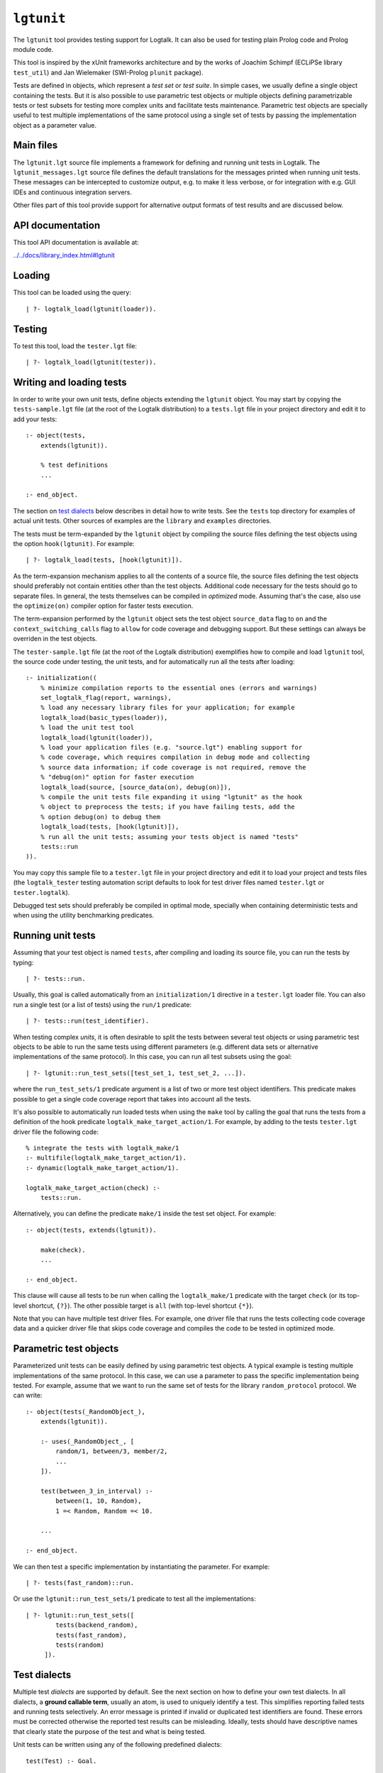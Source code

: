 .. _library_lgtunit:

``lgtunit``
===========

The ``lgtunit`` tool provides testing support for Logtalk. It can also
be used for testing plain Prolog code and Prolog module code.

This tool is inspired by the xUnit frameworks architecture and by the
works of Joachim Schimpf (ECLiPSe library ``test_util``) and Jan
Wielemaker (SWI-Prolog ``plunit`` package).

Tests are defined in objects, which represent a *test set* or *test
suite*. In simple cases, we usually define a single object containing
the tests. But it is also possible to use parametric test objects or
multiple objects defining parametrizable tests or test subsets for
testing more complex units and facilitate tests maintenance. Parametric
test objects are specially useful to test multiple implementations of
the same protocol using a single set of tests by passing the
implementation object as a parameter value.

Main files
----------

The ``lgtunit.lgt`` source file implements a framework for defining and
running unit tests in Logtalk. The ``lgtunit_messages.lgt`` source file
defines the default translations for the messages printed when running
unit tests. These messages can be intercepted to customize output, e.g.
to make it less verbose, or for integration with e.g. GUI IDEs and
continuous integration servers.

Other files part of this tool provide support for alternative output
formats of test results and are discussed below.

API documentation
-----------------

This tool API documentation is available at:

`../../docs/library_index.html#lgtunit <../../docs/library_index.html#lgtunit>`__

Loading
-------

This tool can be loaded using the query:

::

   | ?- logtalk_load(lgtunit(loader)).

Testing
-------

To test this tool, load the ``tester.lgt`` file:

::

   | ?- logtalk_load(lgtunit(tester)).

Writing and loading tests
-------------------------

In order to write your own unit tests, define objects extending the
``lgtunit`` object. You may start by copying the ``tests-sample.lgt``
file (at the root of the Logtalk distribution) to a ``tests.lgt`` file
in your project directory and edit it to add your tests:

::

   :- object(tests,
       extends(lgtunit)).

       % test definitions
       ...

   :- end_object.

The section on `test dialects <#test-dialects>`__ below describes in
detail how to write tests. See the ``tests`` top directory for examples
of actual unit tests. Other sources of examples are the ``library`` and
``examples`` directories.

The tests must be term-expanded by the ``lgtunit`` object by compiling
the source files defining the test objects using the option
``hook(lgtunit)``. For example:

::

   | ?- logtalk_load(tests, [hook(lgtunit)]).

As the term-expansion mechanism applies to all the contents of a source
file, the source files defining the test objects should preferably not
contain entities other than the test objects. Additional code necessary
for the tests should go to separate files. In general, the tests
themselves can be compiled in *optimized* mode. Assuming that's the
case, also use the ``optimize(on)`` compiler option for faster tests
execution.

The term-expansion performed by the ``lgtunit`` object sets the test
object ``source_data`` flag to ``on`` and the
``context_switching_calls`` flag to ``allow`` for code coverage and
debugging support. But these settings can always be overriden in the
test objects.

The ``tester-sample.lgt`` file (at the root of the Logtalk distribution)
exemplifies how to compile and load ``lgtunit`` tool, the source code
under testing, the unit tests, and for automatically run all the tests
after loading:

::

   :- initialization((
       % minimize compilation reports to the essential ones (errors and warnings)
       set_logtalk_flag(report, warnings),
       % load any necessary library files for your application; for example
       logtalk_load(basic_types(loader)),
       % load the unit test tool
       logtalk_load(lgtunit(loader)),
       % load your application files (e.g. "source.lgt") enabling support for
       % code coverage, which requires compilation in debug mode and collecting
       % source data information; if code coverage is not required, remove the
       % "debug(on)" option for faster execution
       logtalk_load(source, [source_data(on), debug(on)]),
       % compile the unit tests file expanding it using "lgtunit" as the hook
       % object to preprocess the tests; if you have failing tests, add the
       % option debug(on) to debug them
       logtalk_load(tests, [hook(lgtunit)]),
       % run all the unit tests; assuming your tests object is named "tests"
       tests::run
   )).

You may copy this sample file to a ``tester.lgt`` file in your project
directory and edit it to load your project and tests files (the
``logtalk_tester`` testing automation script defaults to look for test
driver files named ``tester.lgt`` or ``tester.logtalk``).

Debugged test sets should preferably be compiled in optimal mode,
specially when containing deterministic tests and when using the utility
benchmarking predicates.

Running unit tests
------------------

Assuming that your test object is named ``tests``, after compiling and
loading its source file, you can run the tests by typing:

::

   | ?- tests::run.

Usually, this goal is called automatically from an ``initialization/1``
directive in a ``tester.lgt`` loader file. You can also run a single
test (or a list of tests) using the ``run/1`` predicate:

::

   | ?- tests::run(test_identifier).

When testing complex *units*, it is often desirable to split the tests
between several test objects or using parametric test objects to be able
to run the same tests using different parameters (e.g. different data
sets or alternative implementations of the same protocol). In this case,
you can run all test subsets using the goal:

::

   | ?- lgtunit::run_test_sets([test_set_1, test_set_2, ...]).

where the ``run_test_sets/1`` predicate argument is a list of two or
more test object identifiers. This predicate makes possible to get a
single code coverage report that takes into account all the tests.

It's also possible to automatically run loaded tests when using the
``make`` tool by calling the goal that runs the tests from a definition
of the hook predicate ``logtalk_make_target_action/1``. For example, by
adding to the tests ``tester.lgt`` driver file the following code:

::

   % integrate the tests with logtalk_make/1
   :- multifile(logtalk_make_target_action/1).
   :- dynamic(logtalk_make_target_action/1).

   logtalk_make_target_action(check) :-
       tests::run.

Alternatively, you can define the predicate ``make/1`` inside the test
set object. For example:

::

   :- object(tests, extends(lgtunit)).

       make(check).
       ...

   :- end_object.

This clause will cause all tests to be run when calling the
``logtalk_make/1`` predicate with the target ``check`` (or its top-level
shortcut, ``{?}``). The other possible target is ``all`` (with top-level
shortcut ``{*}``).

Note that you can have multiple test driver files. For example, one
driver file that runs the tests collecting code coverage data and a
quicker driver file that skips code coverage and compiles the code to be
tested in optimized mode.

Parametric test objects
-----------------------

Parameterized unit tests can be easily defined by using parametric test
objects. A typical example is testing multiple implementations of the
same protocol. In this case, we can use a parameter to pass the specific
implementation being tested. For example, assume that we want to run the
same set of tests for the library ``random_protocol`` protocol. We can
write:

::

   :- object(tests(_RandomObject_),
       extends(lgtunit)).

       :- uses(_RandomObject_, [
           random/1, between/3, member/2,
           ...
       ]).

       test(between_3_in_interval) :-
           between(1, 10, Random),
           1 =< Random, Random =< 10.

       ...

   :- end_object.

We can then test a specific implementation by instantiating the
parameter. For example:

::

   | ?- tests(fast_random)::run.

Or use the ``lgtunit::run_test_sets/1`` predicate to test all the
implementations:

::

   | ?- lgtunit::run_test_sets([
           tests(backend_random),
           tests(fast_random),
           tests(random)
        ]).

Test dialects
-------------

Multiple test *dialects* are supported by default. See the next section
on how to define your own test dialects. In all dialects, a **ground
callable term**, usually an atom, is used to uniquely identify a test.
This simplifies reporting failed tests and running tests selectively. An
error message is printed if invalid or duplicated test identifiers are
found. These errors must be corrected otherwise the reported test
results can be misleading. Ideally, tests should have descriptive names
that clearly state the purpose of the test and what is being tested.

Unit tests can be written using any of the following predefined
dialects:

::

   test(Test) :- Goal.

This is the most simple dialect, allowing the specification of tests
that are expected to succeed. The argument of the ``test/1`` predicate
is the test identifier, which must be unique. A more versatile dialect
is:

::

   succeeds(Test) :- Goal.
   deterministic(Test) :- Goal.
   fails(Test) :- Goal.
   throws(Test, Ball) :- Goal.
   throws(Test, Balls) :- Goal.

This is a straightforward dialect. For ``succeeds/1`` tests, ``Goal`` is
expected to succeed. For ``deterministic/1`` tests, ``Goal`` is expected
to succeed once without leaving a choice-point. For ``fails/1`` tests,
``Goal`` is expected to fail. For ``throws/2`` tests, ``Goal`` is
expected to throw the exception term ``Ball`` or one of the exception
terms in the list ``Balls``. The specified exception must subsume the
actual exception for the test to succeed.

An alternative test dialect that can be used with more expressive power
is:

::

   test(Test, Outcome) :- Goal.

The possible values of the outcome argument are:

-  | ``true``
   | The test is expected to succeed.

-  | ``true(Assertion)``
   | The test is expected to succeed and satisfy the ``Assertion`` goal.

-  | ``deterministic``
   | The test is expected to succeed once without leaving a
     choice-point.

-  | ``deterministic(Assertion)``
   | The test is expected to succeed once without leaving a choice-point
     and satisfy the ``Assertion`` goal.

-  | ``subsumes(Expected, Result)``
   | The test is expected to succeed binding ``Result`` to a term that
     is subsumed by the ``Expected`` term.

-  | ``variant(Term1, Term2)``
   | The test is expected to succeed binding ``Term1`` to a term that is
     a variant of the ``Term2`` term.

-  | ``exists(Assertion)``
   | A solution exists for the test goal that satisfies the
     ``Assertion`` goal.

-  | ``all(Assertion)``
   | All test goal solutions satisfy the ``Assertion`` goal.

-  | ``fail``
   | The test is expected to fail.

-  | ``false``
   | The test is expected to fail.

-  | ``error(Error)``
   | The test is expected to throw the exception term
     ``error(ActualError, _)`` where ``ActualError`` is subsumed
     ``Error``.

-  | ``errors(Errors)``
   | The test is expected to throw an exception term
     ``error(ActualError, _)`` where ``ActualError`` is subsumed by an
     element of the list ``Errors``.

-  | ``ball(Ball)``
   | The test is expected to throw the exception term ``ActualBall``
     where ``ActualBall`` is subsumed ``Ball``.

-  | ``balls(Balls)``
   | The test is expected to throw an exception term ``ActualBall``
     where ``ActualBall`` is subsumed by an element of the list
     ``Balls``.

In the case of the ``true(Assertion)``, ``deterministic(Assertion)``,
and ``all(Assertion)`` outcomes, a message that includes the assertion
goal is printed for assertion failures and errors to help to debug
failed unit tests. Same for the ``subsumes(Expected, Result)`` and
``variant(Term1, Term2)`` assertions. Note that this message is only
printed when the test goal succeeds as its failure will prevent the
assertion goal from being called. This allows distinguishing between
test goal failure and assertion failure.

Note that the ``all(Assertion)`` outcome simplifies pinpointing which
test goal solution failed the assertion. See also the section below on
testing non-deterministic predicates.

The ``fail`` and ``false`` outcomes are better reserved to cases where
there is a single test goal. With multiple test goals, the test will
succeed when *any* of those goals fail.

Some tests may require individual condition, setup, or cleanup goals. In
this case, the following alternative test dialect can be used:

::

   test(Test, Outcome, Options) :- Goal.

The currently supported options are (non-recognized options are
ignored):

-  | ``condition(Goal)``
   | Condition for deciding if the test should be run or skipped
     (default goal is ``true``).

-  | ``setup(Goal)``
   | Setup goal for the test (default goal is ``true``).

-  | ``cleanup(Goal)``
   | Cleanup goal for the test (default goal is ``true``).

-  | ``note(Term)``
   | Annotation to print (between parenthesis by default) after the test
     result (default is ``''``); the annotation term can share variables
     with the test goal, which can be used to pass additional
     information about the test result.

Also supported is QuickCheck testing where random tests are
automatically generated and run given a predicate mode template with
type information for each argument (see the section below for more
details):

::

   quick_check(Test, Template, Options).
   quick_check(Test, Template).

The valid options are the same as for the ``test/3`` dialect plus all
the supported QuickCheck specific options (see the QuickCheck section
below for details).

For examples of how to write unit tests, check the ``tests`` folder or
the ``testing`` example in the ``examples`` folder in the Logtalk
distribution. Most of the provided examples also include unit tests,
some of them with code coverage.

User-defined test dialects
--------------------------

Additional test dialects can be easily defined by extending the
``lgtunit`` object and by term-expanding the new dialect into one of the
default dialects. As an example, suppose that you want a dialect where
you can simply write a file with tests defined by clauses using the
format:

::

   test_identifier :-
       test_goal.

First, we define an expansion for this file into a test object:

::

   :- object(simple_dialect,
       implements(expanding)).

       term_expansion(begin_of_file, [(:- object(tests,extends(lgtunit)))]).
       term_expansion((Head :- Body), [test(Head) :- Body]).
       term_expansion(end_of_file, [(:- end_object)]).

   :- end_object.

Then we can use this hook object to expand and run tests written in this
dialect by using a ``tester.lgt`` driver file with contents such as:

::

   :- initialization((
       set_logtalk_flag(report, warnings),
       logtalk_load(lgtunit(loader)),
       logtalk_load(library(hook_flows_loader)),
       logtalk_load(simple_dialect),
       logtalk_load(tests, [hook(hook_pipeline([simple_dialect,lgtunit]))]),
       tests::run
   )).

The hook pipeline first applies our ``simple_dialect`` expansion
followed by the default ``lgtunit`` expansion. This solution allows
other hook objects (e.g. required by the code being tested) to also be
used by updating the pipeline.

QuickCheck
----------

QuickCheck was originally developed for Haskell. Implementations for
several other programming languages soon followed. QuickCheck provides
support for *property-based testing*. The idea is to express properties
that predicates must comply with and automatically generate tests for
those properties. The ``lgtunit`` tool supports both ``quick_check/2-3``
test dialects, as described above, and ``quick_check/1-3`` public
predicates for interactive use:

::

   quick_check(Template, Result, Options).
   quick_check(Template, Options).
   quick_check(Template).

The following options are supported:

-  ``n/1``: number of random tests that will be generated and run
   (default is 100).
-  ``s/1``: maximum number of shrink operations when a counter-example
   is found (default is 64).
-  ``ec/1``: boolean option deciding if type edge cases are tested
   before generating random tests (default is ``true``).
-  ``rs/1``: starting seed to be used when generating the random tests
   (no default).
-  ``pc/1``: pre-condition closure for generated tests (extended with
   the test arguments; no default).
-  ``l/1``: label closure for classifying the generated tests (extended
   with the test arguments plus the label argument; no default).
-  ``v/1``: boolean option for verbose reporting of generated random
   tests (default is ``false``).
-  ``pb/2``: progress bar option for executed random tests when the
   verbose option is false (first argument is a boolean, default is
   ``false``; second argument is the tick number, a positive integer).

The ``quick_check/1`` predicate uses the default option values. The
``quick_check/1-2`` predicates print the test results and are thus
better reserved for testing at the top-level interpreter. The
``quick_check/3`` predicate returns results in reified form:

-  ``passed(SequenceSeed, Discarded, Labels)``
-  ``failed(Goal, SequenceSeed, TestSeed)``
-  ``error(Error, Goal, SequenceSeed, TestSeed)``
-  ``broken(Why, Culprit)``

The ``broken(Why, Culprit)`` result only occurs when the user-defined
testing setup is broken. For example, a non-callable template (e.g. a
non-existing predicate), an invalid option, a problem with the
pre-condition closure or with the label closure (e.g. a pre-condition
that always fails or a label that fails to classify a generated test),
or errors/failures when generating tests (e.g. due to an unknown type
being used in the template or a broken custom type arbitrary value
generator).

The ``Goal`` argument is the random test that failed.

The ``SequenceSeed`` argument is the starting seed used to generate the
sequence of random tests. The ``TestSeed`` is the seed used to generate
the test that failed. Both seems should be regarded as opaque terms.
When the test seed equal to the sequence seed, this means means that the
failure or error occurred while using only type edge cases. See below
how to use the seeds when testing bug fixes.

The ``Discarded`` argument returns the number of generated tests that
were discarded for failing to comply a pre-condition specified using the
``pc/1`` option. This option is specially useful when constraining or
enforcing a relation between the generated arguments and is often used
as an alternative to define a custom type. For example, if we define the
following predicate:

::

   condition(I) :-
       between(0, 127, I).

we can then use it to filter the generated tests:

::

   | ?- lgtunit::quick_check(integer(+byte), [pc(condition)]).
   % 100 random tests passed, 94 discarded
   % starting seed: seed(416,18610,17023)
   yes

The ``Labels`` argument returns a list of pairs ``Label-N`` where ``N``
is the number of generated tests that are classified as ``Label`` by a
closure specified using the ``l/1`` option. For example, assuming the
following predicate definition:

::

   label(I, Label) :-
       (   I mod 2 =:= 0 ->
           Label = even
       ;   Label = odd
       ).

we can try:

::

   | ?- lgtunit::quick_check(integer(+byte), [l(label), n(10000)]).
   % 10000 random tests passed, 0 discarded
   % starting seed: seed(25513,20881,16407)
   % even: 5037/10000 (50.370000%)
   % odd: 4963/10000 (49.630000%)
   yes

The label statistics are key to verify that the generated tests provide
the necessary coverage. The labelling predicates can return a single
test label or a list of test labels. Labels should be ground and are
typically atoms. To examine the generated tests themselves, you can use
the verbose option, ``v/1``. For example:

::

   | ?- lgtunit::quick_check(integer(+integer), [v(true), n(7), pc([I]>>(I>5))]).
   % Discarded: integer(0)
   % Passed:    integer(786)
   % Passed:    integer(590)
   % Passed:    integer(165)
   % Discarded: integer(-412)
   % Passed:    integer(440)
   % Discarded: integer(-199)
   % Passed:    integer(588)
   % Discarded: integer(-852)
   % Discarded: integer(-214)
   % Passed:    integer(196)
   % Passed:    integer(353)
   % 7 random tests passed, 5 discarded
   % starting seed: seed(23671,3853,29824)
   yes

When a counter-example is found, the verbose option also prints the
shrink steps. For example:

::

   | ?- lgtunit::quick_check(atom(+atomic), [v(true), ec(false)]).
   % Passed:    atom('dyO=Xv_MX-3b/U4KH U')
   *     Failure:   atom(-198)
   *     Shrinked:  atom(-99)
   *     Shrinked:  atom(-49)
   *     Shrinked:  atom(-24)
   *     Shrinked:  atom(-12)
   *     Shrinked:  atom(-6)
   *     Shrinked:  atom(-3)
   *     Shrinked:  atom(-1)
   *     Shrinked:  atom(0)
   *     quick check test failure (at test 2 after 8 shrinks):
   *       atom(0)
   *     starting seed: seed(3172,9814,20125)
   *     test seed:     seed(7035,19506,18186)
   no

The template can be a ``(::)/2``, ``(<<)/2``, or ``(:)/2`` qualified
callable term. When the template is an unqualified callable term, it
will be used to construct a goal to be called in the context of the
*sender* using the ``(<<)/2`` debugging control construct. Another
simple example by passing a template that will trigger a failed test (as
the ``random::random/1`` predicate always returns non-negative floats):

::

   | ?- lgtunit::quick_check(random::random(-negative_float)).
   *     quick check test failure (at test 1 after 0 shrinks):
   *       random::random(0.09230089279334841)
   *     starting seed: seed(3172,9814,20125)
   *     test seed:     seed(3172,9814,20125)
   no

When QuickCheck exposes a bug in the tested code, we can use the
reported counter-example to help diagnose it and fix it. As tests are
randomly generated, we can use the starting seed reported with the
counter-example to confirm the bug fix by calling the
``quick_check/2-3`` predicates with the ``rs(Seed)`` option. For
example, assume the following broken predicate definition:

::

   every_other([], []). 
   every_other([_, X| L], [X | R]) :- 
       every_other(L, R). 

The predicate is supposed to construct a list by taking every other
element of an input list. Cursory testing may fail to notice the bug:

::

   | ?- every_other([1,2,3,4,5,6], List). 
   List = [2, 4, 6]
   yes

But QuickCheck will report a bug with lists with an odd number of
elements with a simple property that verifies that the predicate always
succeed and returns a list of integers:

::

   | ?- lgtunit::quick_check(every_other(+list(integer), -list(integer))).
   *     quick check test failure (at test 2 after 0 shrinks):
   *       every_other([0],A)
   *     starting seed: seed(3172,9814,20125)
   *     test seed:     seed(3172,9814,20125)
   no

We could fix this particular bug by rewriting the predicate:

::

   every_other([], []).
   every_other([H| T], L) :-
       every_other(T, H, L).

   every_other([], X, [X]).
   every_other([_| T], X, [X| L]) :-
       every_other(T, L).

By retesting with the same test seed that uncovered the bug, the same
random test that found the bug will be generated and run again:

::

   | ?- lgtunit::quick_check(
           every_other(+list(integer), -list(integer)),
           [rs(seed(3172,9814,20125))]
        ).
   % 100 random tests passed, 0 discarded
   % starting seed: seed(3172,9814,20125)
   yes

Still, after verifying the bug fix, is also a good idea to re-run the
tests using the sequence seed instead as bug fixes sometimes cause
regressions elsewhere.

When retesting using the ``logtalk_tester`` automation script, the
starting seed can be set using the ``-r`` option. For example:

::

   $ logtalk_tester -r "seed(3172,9814,20125)"

We could now move to other properties that the predicate should comply
(e.g. all elements in the output list being present in the input list).
Often, both traditional unit tests and QuickCheck tests are used,
complementing each other to ensure the required code coverage.

Another example using a Prolog module predicate:

::

   | ?- lgtunit::quick_check(
           pairs:pairs_keys_values(
               +list(pair(atom,integer)),
               -list(atom),
               -list(integer)
           )
        ).
   % 100 random tests passed, 0 discarded
   % starting seed: seed(3172,9814,20125)
   yes

As illustrated by the examples above, properties are expressed using
predicates. In the most simple cases, that can be the predicate that we
are testing itself. But, in general, it will be an auxiliary predicate
calling the predicate or predicates being tested and checking properties
that the results must comply with.

The QuickCheck test dialects and predicates take as argument the mode
template for a property, generate random values for each input argument
based on the type information, and check each output argument. For
common types, the implementation tries first (by default) common edge
cases (e.g. empty atom, empty list, or zero) before generating arbitrary
values. When the output arguments check fails, the QuickCheck
implementation tries (by default) up to 64 shrink operations of the
counter-example to report a simpler case to help debugging the failed
test. Edge cases, generating of arbitrary terms, and shrinking terms
make use of the library ``arbitrary`` category via the ``type`` object
(both entities can be extended by the user by defining clauses for
multifile predicates).

The mode template syntax is the same used in the ``info/2`` predicate
directives with an additional notation, ``{}/1``, for passing argument
values as-is instead of generating random values for these arguments.
For example, assume that we want to verify the ``type::valid/2``
predicate, which takes as first argument a type. Randomly generating
random types would be cumbersome at best but the main problem is that we
need to generate random values for the second argument according to the
first argument. Using the ``{}/1`` notation we can solve this problem
for any specific type, e.g. integer, by writing:

::

   | ?- lgtunit::quick_check(type::valid({integer}, +integer)).

We can also test all (ground, i.e. non-parametric) types with arbitrary
value generators by writing:

::

   | ?- forall(
           (type::type(Type), ground(Type), type::arbitrary(Type)),
           lgtunit::quick_check(type::valid({Type}, +Type))
        ).

You can find the list of the basic supported types for using in the
template in the API documentation for the library entities ``type`` and
``arbitrary``. Note that other library entities, including third-party
or your own, can contribute with additional type definitions as both
``type`` and ``arbitrary`` entities are user extensible by defining
clauses for their multifile predicates.

The user can define new types to use in the property mode templates to
use with its QuickCheck tests by defining clauses for the ``type``
library object and the ``arbitrary`` library category multifile
predicates. QuickCheck will use the later to generate arbitrary input
arguments and the former to verify output arguments. As a toy example,
assume that the property mode template have an argument of type ``bit``
with possible values ``0`` and ``1``. We would then need to define:

::

   :- multifile(type::type/1).
   type::type(bit).

   :- multifile(type::check/2).
   type::check(bit, Term) :-
       once((Term == 0; Term == 1)).

   :- multifile(arbitrary::arbitrary/1).
   arbitrary::arbitrary(bit).

   :- multifile(arbitrary::arbitrary/2).
   arbitrary::arbitrary(bit, Arbitrary) :- 
       random::member(Arbitrary, [0, 1]).

Skipping tests
--------------

A test object can define the ``condition/0`` predicate (which defaults
to ``true``) to test if some necessary condition for running the tests
holds. The tests are skipped if the call to this predicate fails or
generates an error.

Individual tests that for some reason should be unconditionally skipped
can have the test clause head prefixed with the ``(-)/1`` operator. For
example:

::

   - test(not_yet_ready) :-
       ...

In this case, it's a good idea to use the ``test/3`` dialect with a
``note/1`` option that briefly explains why the test is being skipped.
For example:

::

   - test(xyz_reset, true, ['Feature xyz reset not yet implemented']) :-
       ...

The number of skipped tests is reported together with the numbers of
passed and failed tests. To skip a test depending on some condition, use
the ``test/3`` dialect and the ``condition/1`` option. For example:

::

   test(test_id, true, [condition(current_prolog_flag(bounded,true))) :-
       ...

The conditional compilation directives can also be used in alternative
but note that in this case there will be no report on the number of
skipped tests.

Checking test goal results
--------------------------

Checking test goal results can be performed using the ``test/2-3``
supported outcomes such as ``true(Assertion)`` and
``deterministic(Assertion)``. For example:

::

   test(compare_3_order_less, deterministic(Order == (<))) :-
       compare(Order, 1, 2).

For the other test dialects, checking test goal results can be performed
by calling the ``assertion/1-2`` utility predicates or by writing the
checking goals directly in the test body. For example:

::

   test(compare_3_order_less) :-
       compare(Order, 1, 2),
       ^^assertion(Order == (<)).

or:

::

   succeeds(compare_3_order_less) :-
       compare(Order, 1, 2),
       Order == (<).

Using assertions is, however, preferable to directly check test results
in the test body as it facilitates debugging by printing the unexpected
results when the assertions fail.

The ``assertion/1-2`` utility predicates are also useful for the
``test/2-3`` dialects when we want to check multiple assertions in the
same test. For example:

::

   test(dictionary_clone_4_01, true) :-
       as_dictionary([], Dictionary),
       clone(Dictionary, DictionaryPairs, Clone, ClonePairs),
       empty(Clone),
       ^^assertion(original_pairs, DictionaryPairs == []),
       ^^assertion(clone_pairs, ClonePairs == []).

Ground results can be compared using the standard ``==/2`` term equality
built-in predicate. Non-ground results can be compared using the
``variant/2`` predicate provided by ``lgtunit``. The standard
``subsumes_term/2`` built-in predicate can be used when testing a
compound term structure while abstracting some of its arguments.
Floating-point numbers can be compared using the ``=~=/2``,
``approximately_equal/3``, ``essentially_equal/3``, and
``tolerance_equal/4`` predicates provided by ``lgtunit``. Using the
``=/2`` term unification built-in predicate is almost always an error as
it would mask test goals failing to bind output arguments. The
``lgtunit`` tool implements a linter check for the use of unification
goals in test outcome assertions. In the rare cases that a unification
goal is intended, wrapping the ``(=)/2`` goal using the ``{}/1`` control
construct avoids the linter warning.

Testing local predicates
------------------------

The ``(<<)/2`` debugging control construct can be used to access and
test object local predicates (i.e. predicates without a scope
directive). In this case, make sure that the ``context_switching_calls``
compiler flag is set to ``allow`` for those objects. This is seldom
required, however, as local predicates are usually auxiliary predicates
called by public predicates and thus tested when testing those public
predicates. The code coverage support can pinpoint any local predicate
clause that is not being exercised by the tests.

Testing non-deterministic predicates
------------------------------------

For testing non-deterministic predicates (with a finite and manageable
number of solutions), you can wrap the test goal using the standard
``findall/3`` predicate to collect all solutions and check against the
list of expected solutions. When the expected solutions are a set, use
in alternative the standard ``setof/3`` predicate.

If you want to check that all solutions of a non-deterministic predicate
satisfy an assertion, use the ``test/2`` or ``test/3`` test dialect with
the ``all(Assertion)`` outcome. For example:

::

   test(atom_list, all(atom(Item))) :-
       member(Item, [a, b, c]).

See also the next section on testing *generators*.

If you want to check that a solution exists for a non-deterministic
predicate that satisfies an assertion, use the ``test/2`` or ``test/3``
test dialect with the ``exists(Assertion)`` outcome. For example:

::

   test(at_least_one_atom, exists(atom(Item))) :-
       member(Item, [1, foo(2), 3.14, abc, 42]).

Testing generators
------------------

To test all solutions of a predicate that acts as a *generator*, we can
use either the ``all/1`` outcome or the ``forall/2`` predicate as the
test goal with the ``assertion/2`` predicate called to report details on
any solution that fails the test. For example:

::

   test(test_solution_generator, all(test(X,Y,Z))) :-
       generator(X, Y, Z).

or:

::

   :- uses(lgtunit, [assertion/2]).
   ...

   test(test_solution_generator_2) :-
       forall(
           generator(X, Y, Z),
           assertion(generator(X), test(X,Y,Z))
       ).

While using the ``all/1`` outcome results in a more compact test
definition, using the ``forall/2`` predicate allows customizing the
assertion description. In the example above, we use the ``generator(X)``
description instead of the ``test(X,Y,Z)`` description implicit when we
use the ``all/1`` outcome.

Testing input/output predicates
-------------------------------

Extensive support for testing input/output predicates is provided, based
on similar support found on the Prolog conformance testing framework
written by Péter Szabó and Péter Szeredi.

Two sets of predicates are provided, one for testing text input/output
and one for testing binary input/output. In both cases, temporary files
(possibly referenced by a user-defined alias) are used. The predicates
allow setting, checking, and cleaning text/binary input/output.

As an example of testing an input predicate, consider the standard
``get_char/1`` predicate. This predicate reads a single character (atom)
from the current input stream. Some test for basic functionality could
be:

::

   test(get_char_1_01, true(Char == 'q')) :-
       ^^set_text_input('qwerty'),
       get_char(Char).

   test(get_char_1_02, true(Assertion)) :-
       ^^set_text_input('qwerty'),
       get_char(_Char),
       ^^text_input_assertion('werty', Assertion).

As you can see in the above example, the testing pattern consist on
setting the input for the predicate being tested, calling it, and then
checking the results. It is also possible to work with streams other
than the current input/output streams by using the ``lgtunit`` predicate
variants that take a stream as argument. For example, when testing the
standard ``get_char/2`` predicate, we could write:

::

   test(get_char_2_01, true(Char == 'q')) :-
       ^^set_text_input(my_alias, 'qwerty'),
       get_char(my_alias, Char).

   test(get_char_2_02, true(Assertion)) :-
       ^^set_text_input(my_alias, 'qwerty'),
       get_char(my_alias, _Char),
       ^^text_input_assertion(my_alias, 'werty', Assertion).

Testing output predicates follows the same pattern by using instead the
``set_text_output/1-2`` and ``text_output_assertion/2-3`` predicates.
For testing binary input/output predicates, equivalent testing
predicates are provided. There is also a small set of helper predicates
for dealing with stream handles and stream positions. For testing with
files instead of streams, testing predicates are provided that allow
creating text and binary files with given contents and check text and
binary files for expected contents.

For more practical examples, check the included tests for Prolog
conformance of standard input/output predicates.

Suppressing tested predicates output
------------------------------------

Sometimes predicates being tested output text or binary data that at
best clutters testing logs and at worse can interfere with parsing of
test logs. If that output itself is not under testing, you can suppress
it by using the goals ``^^suppress_text_output`` or
``^^suppress_binary_output`` at the beginning of the tests. For example:

::

   test(proxies_04, true(Color == yellow)) :-
       ^^suppress_text_output,
       {circle('#2', Color)}::print.

Output of expected warnings can be suppressed by turning off the
corresponding linter flags. In this case, it is advisable to restrict
the scope of the flag value changes as much as possible.

Output of expected compiler errors can be suppressed by defining
suitable clauses for the ``logtalk::message_hook/4`` hook predicate. For
example:

::

   :- multifile(logtalk::message_hook/4).
   :- dynamic(logtalk::message_hook/4).

   % ignore expected domain error
   logtalk::message_hook(compiler_error(_,_,error(domain_error(foo,bar),_)), error, core, _).

In this case, it is advisable to restrict the scope of the clauses as
much as possible to exact exception terms. For the exact message terms,
see the ``core_messages`` category source file. Defining this hook
predicate can also be used to suppress all messages from a given
component. For example:

::

   :- multifile(logtalk::message_hook/4).
   :- dynamic(logtalk::message_hook/4).

   logtalk::message_hook(_Message, _Kind, code_metrics, _Tokens).

Tests with timeout limits
-------------------------

There's no portable way to call a goal with a timeout limit. However,
some backend Prolog compilers provide this functionality:

-  B-Prolog: ``time_out/3`` predicate
-  ECLiPSe: ``timeout/3`` and ``timeout/7`` library predicates
-  LVM: ``call_with_timeout/2-3`` library predicates
-  SICStus Prolog: ``time_out/3`` library predicate
-  SWI-Prolog: ``call_with_time_limit/2`` library predicate
-  Trealla Prolog: ``call_with_time_limit/2`` and ``time_out/3`` library
   predicates
-  XSB: ``timed_call/2`` built-in predicate
-  YAP: ``time_out/3`` library predicate

Logtalk provides a ``timeout`` portability library implementing a simple
abstraction for those backend Prolog compilers.

The ``logtalk_tester`` automation script accepts a timeout option that
can be used to set a limit per test set.

Setup and cleanup goals
-----------------------

A test object can define ``setup/0`` and ``cleanup/0`` goals. The
``setup/0`` predicate is called, when defined, before running the object
unit tests. The ``cleanup/0`` predicate is called, when defined, after
running all the object unit tests. The tests are skipped when the setup
goal fails or throws an error. For example:

::

   cleanup :-
       this(This),
       object_property(This, file(_,Directory)),
       atom_concat(Directory, serialized_objects, File),
       catch(ignore(os::delete_file(File)), _, true).

Per test setup and cleanup goals can be defined using the ``test/3``
dialect and the ``setup/1`` and ``cleanup/1`` options. The test is
skipped when the setup goal fails or throws an error. Note that a broken
test cleanup goal doesn't affect the test but may adversely affect any
following tests. Variables in the setup and cleanup goals are shared
with the test body.

Test annotations
----------------

It's possible to define per unit and per test annotations to be printed
after the test results or when tests are skipped. This is particularly
useful when some units or some unit tests may be run while still being
developed. Annotations can be used to pass additional information to a
user reviewing test results. By intercepting the unit test framework
message printing calls (using the ``message_hook/4`` hook predicate),
test automation scripts and integrating tools can also access these
annotations.

Units can define a global annotation using the predicate ``note/1``. To
define per test annotations, use the ``test/3`` dialect and the
``note/1`` option. For example, you can inform why a test is being
skipped by writing:

::

   - test(foo_1, true, [note('Waiting for Deep Thought answer')]) :-
       ...

Annotations are written, by default, between parenthesis after and in
the same line as the test results.

Working with test data files
----------------------------

Frequently tests make use of test data files that are usually stored in
the test set directory or in sub-directories. These data files are
referenced using their relative paths. But to allow the tests to run
independently of the Logtalk process current directory, the relative
paths often must be expanded into an absolute path before being passed
to the predicates being tested. The ``file_path/2`` protected predicate
can be used in the test definitions to expand the relative paths. For
example:

::

   % check that the encoding/1 option is accepted
   test(lgt_unicode_open_4_01, true) :-
       ^^file_path(sample_utf_8, Path),
       open(Path, write, Stream, [encoding('UTF-8')]),
       close(Stream).

The absolute path is computed relative to the path of *self*, i.e.
relative to the path of the test object that received the message that
runs the tests.

Flaky tests
-----------

Flaky tests are tests that pass or fail non-deterministically, usually
due to external conditions (e.g. computer or network load). Thus, flaky
tests often don't result from bugs in the code being tested itself but
from test execution conditions that are not predictable. The ``note/1``
annotation can be used to alert that a test failure is for a flaky test.
If the ``note/1`` argument is an atom containing the sub-atom ``flaky``,
the testing automation support outputs the text ``[flaky]`` when
reporting failed tests. Moreover, the ``logtalk_tester`` automation
script will ignore failed flaky tests when setting its exit status.

Debugging failed tests
----------------------

Debugging of failed unit tests is simplified by using test assertions as
the reason for the assertion failures is printed out. Thus, use
preferably the ``test/2-3`` dialects with ``true(Assertion)``,
``deterministic(Assertion)``, ``subsumes(Expected, Result)``, or
``variant(Term1, Term2)`` outcomes. If a test checks multiple
assertions, you can use the predicate ``assertion/2`` in the test body.
In the case of QuickCheck tests, the ``v(true)`` verbose option can be
used to print the generated test case that failed if necessary.

If the assertion failures don't provide enough information, you can use
the ``debugger`` tool to debug failed unit tests. Start by compiling the
unit test objects and the code being tested in debug mode. Load the
debugger and trace the test that you want to debug. For example,
assuming your tests are defined in a ``tests`` object and that the
identifier of test to be debugged is ``test_foo``:

::

   | ?- logtalk_load(debugger(loader)).
   ...

   | ?- debugger::trace.
   ...

   | ?- tests::run(test_foo).
   ...

You can also compile the code and the tests in debug mode but without
using the ``hook/1`` compiler option for the tests compilation. Assuming
that the ``context_switching_calls`` flag is set to ``allow``, you can
then use the ``(<<)/2`` debugging control construct to debug the tests.
For example, assuming that the identifier of test to be debugged is
``test_foo`` and that you used the ``test/1`` dialect:

::

   | ?- logtalk_load(debugger(loader)).
   ...

   | ?- debugger::trace.
   ...

   | ?- tests<<test(test_foo).
   ...

In the more complicated cases, it may be worth to define
``loader_debug.lgt`` and ``tester_debug.lgt`` driver files that load
code and tests in debug mode and also load the debugger.

Code coverage
-------------

If you want entity predicate clause coverage information to be collected
and printed, you will need to compile the entities that you're testing
using the flags ``debug(on)`` and ``source_data(on)``. Be aware,
however, that compiling in debug mode results in a performance penalty.

A single test object may include tests for one or more entities
(objects, protocols, and categories). The entities being tested by a
unit test object for which code coverage information should be collected
must be declared using the ``cover/1`` predicate. For example, to
collect code coverage data for the objects ``foo`` and ``bar`` include
in the tests object the two clauses:

::

   cover(foo).
   cover(bar).

Code coverage is listed using the predicates clause indexes (counting
from one). For example, using the ``points`` example in the Logtalk
distribution:

::

   % point: default_init_option/1 - 2/2 - (all)
   % point: instance_base_name/1 - 1/1 - (all)
   % point: move/2 - 1/1 - (all)
   % point: position/2 - 1/1 - (all)
   % point: print/0 - 1/1 - (all)
   % point: process_init_option/1 - 1/2 - [1]
   % point: position_/2 - 0/0 - (all)
   % point: 7 out of 8 clauses covered, 87.500000% coverage

The numbers after the predicate indicators represents the clauses
covered and the total number of clauses. E.g. for the
``process_init_option/1`` predicate, the tests cover 1 out of 2 clauses.
After these numbers, we either get ``(all)`` telling us that all clauses
are covered or a list of indexes for the covered clauses. E.g. only the
first clause for the ``process_init_option/1`` predicate, ``[1]``.
Summary clause coverage numbers are also printed for entities and for
clauses across all entities.

In the printed predicate clause coverage information, you may get a
total number of clauses smaller than the covered clauses. This results
from the use of dynamic predicates with clauses asserted at runtime. You
may easily identify dynamic predicates in the results as their clauses
often have an initial count equal to zero.

The list of indexes of the covered predicate clauses can be quite long.
Some backend Prolog compilers provide a flag or a predicate to control
the depth of printed terms that can be useful:

-  CxProlog: ``write_depth/2`` predicate
-  ECLiPSe: ``print_depth`` flag
-  LVM 3.2.0 or later: ``answer_write_options`` flag
-  SICStus Prolog: ``toplevel_print_options`` flag
-  SWI-Prolog 7.1.10 or earlier: ``toplevel_print_options`` flag
-  SWI-Prolog 7.1.11 or later: ``answer_write_options`` flag
-  XSB: ``set_file_write_depth/1`` predicate
-  YAP: ``write_depth/2-3`` predicates

Code coverage is only available when testing Logtalk code. But Prolog
modules can often be compiled as Logtalk objects and plain Prolog code
may be wrapped in a Logtalk object. For example, assuming a
``module.pl`` module file, we can compile and load the module as an
object by simply calling:

::

   | ?- logtalk_load(module).
   ...

The module exported predicates become object public predicates. For a
plain Prolog file, say ``plain.pl``, we can define a Logtalk object that
wraps the code using an ``include/1`` directive:

::

   :- object(plain).

       :- include('plain.pl').

   :- end_object.

The object can also declare as public the top Prolog predicates to
simplify writing the tests. In alternative, we can use the
``object_wrapper_hook`` provided by the ``hook_objects`` library:

::

   | ?- logtalk_load([os(loader), hook_objects(object_wrapper_hook)]).
   ...

   | ?- logtalk_load(plain, [hook(object_wrapper_hook)]).
   ...

These workarounds may thus allow generating code coverage data also for
Prolog code by defining tests that use the ``(<<)/2`` debugging control
construct to call the Prolog predicates.

See also the section below on exporting code coverage results to XML
files, which can be easily converted and published as e.g. HTML reports.

Automating running tests
------------------------

You can use the ``scripts/logtalk_tester.sh`` Bash shell script or the
``scripts/logtalk_tester.ps1`` PowerShell script for automating running
unit tests. See the ``scripts/NOTES.md`` file for details or type:

::

   $ logtalk_tester -h

The scripts support the same set of options but the option for passing
additional arguments to the tests use different syntax. For example:

::

   $ logtalk_tester -p gnu -- foo bar baz

   PS> logtalk_tester -p gnu -a foo,bar,baz

On POSIX systems, assuming Logtalk was installed using one of the
provided installers or installation scripts, there is also a ``man``
page for the script:

::

   $ man logtalk_tester

Alternatively, an HTML version of this man page can be found at:

https://logtalk.org/man/logtalk_tester.html

The ``logtalk_tester.ps1`` PowerShell script timeout option requires
that Git for Windows is also installed as it requires the GNU timeout
command bundled with it.

In alternative to using the ``logtalk_tester.ps1`` PowerShell script,
the Bash shell version of the automation script can also be used in
Windows operating-systems with selected backends by using the Bash shell
included in the Git for Windows installer. That requires defining a
``.profile`` file setting the paths to the Logtalk scripts and the
Prolog backend executables. For example:

::

   $ cat ~/.profile
   # YAP
   export PATH="/C/Program Files/Yap64/bin":$PATH
   # GNU Prolog
   export PATH="/C/GNU-Prolog/bin":$PATH
   # SWI/Prolog
   export PATH="/C/Program Files/swipl/bin":$PATH
   # ECLiPSe
   export PATH="/C/Program Files/ECLiPSe 7.0/lib/x86_64_nt":$PATH
   # SICStus Prolog
   export PATH="/C/Program Files/SICStus Prolog VC16 4.6.0/bin":$PATH
   # Logtalk
   export PATH="$LOGTALKHOME/scripts":"$LOGTALKHOME/integration":$PATH

The Git for Windows installer also includes GNU ``coreutils`` and its
``timeout`` command, which is used by the ``logtalk_tester`` script
``-t`` option.

Note that some tests may give different results when run from within the
Bash shell compared with running the tests manually using a Windows GUI
version of the Prolog backend. Some backends may also not be usable for
automated testing due to the way their are made available as Windows
applications.

Additional advice on testing and on automating testing using continuous
integration servers can be found at:

https://logtalk.org/testing.html

Utility predicates
------------------

The ``lgtunit`` tool provides several public utility predicates to
simplify writing unit tests and for general use:

-  | ``variant(Term1, Term2)``
   | To check when two terms are a variant of each other (e.g. to check
     expected test results against actual results when they contain
     variables).

-  | ``assertion(Goal)``
   | To generate an exception in case the goal argument fails or throws
     an error.

-  | ``assertion(Description, Goal)``
   | To generate an exception in case the goal argument fails or throws
     an error (the first argument allows assertion failures to be
     distinguished when using multiple assertions).

-  | ``approximately_equal(Number1, Number2, Epsilon)``
   | For number approximate equality.

-  | ``essentially_equal(Number1, Number2, Epsilon)``
   | For number essential equality.

-  | ``tolerance_equal(Number1, Number2, RelativeTolerance, AbsoluteTolerance)``
   | For number equality within tolerances.

-  | ``Number1 =~= Number2``
   | For number (or list of numbers) close equality (usually
     floating-point numbers).

-  | ``benchmark(Goal, Time)``
   | For timing a goal.

-  | ``benchmark_reified(Goal, Time, Result)``
   | Reified version of ``benchmark/2``.

-  | ``benchmark(Goal, Repetitions, Time)``
   | For finding the average time to prove a goal.

-  | ``benchmark(Goal, Repetitions, Clock, Time)``
   | For finding the average time to prove a goal using a cpu or a wall
     clock.

-  | ``deterministic(Goal)``
   | For checking that a predicate succeeds without leaving a
     choice-point.

-  | ``deterministic(Goal, Deterministic)``
   | Reified version of the ``deterministic/1`` predicate.

The ``assertion/1-2`` predicates can be used in the body of tests where
using two or more assertions is convenient or in the body of tests
written using the ``test/1``, ``succeeds/1``, and ``deterministic/1``
dialects to help differentiate between the test goal and checking the
test goal results and to provide more informative test failure messages.

When the assertion, benchmarking, and deterministic meta-predicates call
a local predicate of the tests object, you must call them using an
implicit or explicit message instead of a using *super* call. For
example, to use an implicit message to call the ``assertion/1-2``
meta-predicates, add the following directive to the tests object:

::

   :- uses(lgtunit, [assertion/1, assertion/2]).

The reason this is required is that meta-predicates goals arguments are
always called in the context of the *sender*, which would be the
``lgtunit`` object in the case of a ``(^^)/2`` call (as it preserves
both *self* and *sender* and the tests are internally run by a message
sent from the ``lgtunit`` object to the tests object).

As the ``benchmark/2-4`` predicates are meta-predicates, turning on the
``optimize`` compiler flag is advised to avoid runtime compilation of
the meta-argument, which would add an overhead to the timing results.
But this advice conflicts with collecting code coverage data, which
requires compilation in debug mode. The solution is to use separate test
objects for benchmarking and for code coverage. But note that the CPU
execution time (in seconds) for each individual test is reported by
default when running the tests.

Consult the ``lgtunit`` object documentation for more details on these
predicates.

Exporting test results in xUnit XML format
------------------------------------------

To output test results in the xUnit XML format (from JUnit; see e.g.
https://github.com/windyroad/JUnit-Schema or
https://llg.cubic.org/docs/junit/), simply load the ``xunit_output.lgt``
file before running the tests. This file defines an object,
``xunit_output``, that intercepts and rewrites unit test execution
messages, converting them to the xUnit XML format.

To export the test results to a file using the xUnit XML format, simply
load the ``xunit_report.lgt`` file before running the tests. A file
named ``xunit_report.xml`` will be created in the same directory as the
object defining the tests. When running a set of test suites as a single
unified suite (using the ``run_test_sets/1`` predicate), the single
xUnit report is created in the directory of the first test suite object
in the set.

To use in alternative the xUnit.net v2 XML format
(https://xunit.net/docs/format-xml-v2), load either the
``xunit_net_v2_output.lgt`` file or the ``xunit_net_v2_report.lgt``
file.

When using the ``logtalk_tester`` automation script, use either the
``-f xunit`` option or the ``-f xunit_net_v2`` option to generate the
``xunit_report.xml`` files on the test set directories.

There are several third-party xUnit report converters that can generate
HTML files for easy browsing. For example:

-  https://docs.qameta.io/allure-report/ (supports multiple reports)
-  https://github.com/Zir0-93/xunit-to-html (supports multiple test sets
   in a single report)
-  https://www.npmjs.com/package/xunit-viewer
-  https://github.com/JatechUK/NUnit-HTML-Report-Generator
-  https://plugins.jenkins.io/xunit

Exporting test results in the TAP output format
-----------------------------------------------

To output test results in the TAP (Test Anything Protocol) format,
simply load the ``tap_output.lgt`` file before running the tests. This
file defines an object, ``tap_output``, that intercepts and rewrites
unit test execution messages, converting them to the TAP output format.

To export the test results to a file using the TAP (Test Anything
Protocol) output format, load instead the ``tap_report.lgt`` file before
running the tests. A file named ``tap_report.txt`` will be created in
the same directory as the object defining the tests.

When using the ``logtalk_tester`` automation script, use the ``-f tap``
option to generate the ``tap_report.xml`` files on the test set
directories.

When using the ``test/3`` dialect with the TAP format, a ``note/1``
option whose argument is an atom starting with a ``TODO`` or ``todo``
word results in a test report with a TAP TODO directive.

When running a set of test suites as a single unified suite, the single
TAP report is created in the directory of the first test suite object in
the set.

There are several third-party TAP report converters that can generate
HTML files for easy browsing. For example:

-  https://github.com/Quobject/tap-to-html
-  https://plugins.jenkins.io/tap/

Generating Allure reports
-------------------------

A ``logtalk_allure_report.pl`` Bash shell script and a
``logtalk_allure_report.ps1`` PowerShell script are provided for
generating `Allure reports <https://docs.qameta.io/allure-report/>`__.
This requires exporting test results in xUnit XML format. A simple usage
example (assuming a current directory containing tests):

::

   $ logtalk_tester -p gnu -f xunit
   $ logtalk_allure_report
   $ allure open

The ``logtalk_allure_report`` script supports command-line options to
pass the tests directory (i.e. the directory where the
``logtalk_tester`` script was run), the directory where to collect all
the xUnit report files for generating the report, the directory where
the report is to be saved, and the report title (see the script man page
or type ``logtalk_allure_report -h``). The script also supports saving
the history of past test runs. In this case, a persistant location for
both the results and report directories must be used.

It's also possible to use the script just to collect the xUnit report
files generated by ``lgtunit`` and delegate the actual generation of the
report to e.g. an Allure Docker container or to a Jenkins plug-in. Two
examples are:

-  https://github.com/fescobar/allure-docker-service
-  https://plugins.jenkins.io/allure-jenkins-plugin/

In this case, we would use the ``logtalk_allure_report`` script option
to only perform the preprocessing step:

::

   $ logtalk_allure_report -p

The scripts also supports passing *environment pairs*, which are
displayed in the generated Allure reports in the environment pane. This
feature can be used to pass e.g. the backend name and the backend
version or git commit hash. The option syntax differs, however, between
the two scripts. For example, using the Bash script:

::

   $ logtalk_allure_report -- Backend='GNU Prolog' Version=1.5.0

Or:

::

   $ logtalk_allure_report -- Project='Deep Thought' Commit=`git rev-parse --short HEAD`

In the case of the PowerShell script, the pairs are passed comma
separated inside a string:

::

   PS> logtalk_allure_report -e "Backend='GNU Prolog',Version=1.5.0"

Or:

::

   PS> logtalk_allure_report -e "Project='Deep Thought',Commit=bf166b6"

To show tests run trends in the report (e.g. when running the tests for
each application source code commit), save the processed test results
and the report data to permanent directories. For example:

::

   $ logtalk_allure_report \
     -i "$HOME/my_project/allure-results" \
     -o "$HOME/my_project/allure-report"
   $ allure open "$HOME/my_project/allure-report"

Note that Allure cleans the report directory when generating a new
report. Be careful to always specify a dedicated directory to prevent
accidental data loss.

When using the ``xunit_net_v2`` output format, it's possible to generate
reports with links to the tests source code. This requires using the
``logtalk_tester`` shell script option that allows passing the base URL
for those links. This option needs to be used together with the option
to suppress the tests directory prefix so that the links can be
constructed by appending the tests file relative path to the base URL.
For example, assuming that you want to generate a report for the tests
included in the Logtalk distribution when using the GNU Prolog backend:

::

   $ cd $LOGTALKUSER
   $ logtalk_tester \
     -p gnu \
     -f xunit_net_v2 \
     -s "$LOGTALKUSER" \
     -u "https://github.com/LogtalkDotOrg/logtalk3/tree/3e4ea295986fb09d0d4aade1f3b4968e29ef594e/"

The use of a git hash in the base URL ensures that the generated links
will always show the exact versions of the tests that were run. The
links include the line number for the tests in the tests files (assuming
that the git repo is stored in a BitBucket, GitHub, or GitLab server).
But note that not all supported backends provide accurate line numbers.

There are some caveats when generating Allure reports that users must be
aware. First, Allure expects test names to be unique across different
tests sets. If there are two test with the same name in two different
test sets, only one of them will be reported. Second, skipped test sets
are not reported. Finally, when using the xUnit.net v2 XML format, tests
are reported in a random order instead of their run order and dates are
displayed as "unknown" in the overview page.

Exporting code coverage results in XML format
---------------------------------------------

To export code coverage results in XML format, load the
``coverage_report.lgt`` file before running the tests. A file named
``coverage_report.xml`` will be created in the same directory as the
object defining the tests.

The XML file can be opened in most web browsers (with the notorious
exception of Google Chrome) by copying to the same directory the
``coverage_report.dtd`` and ``coverage_report.xsl`` files found in the
``tools/lgtunit`` directory (when using the ``logtalk_tester`` script,
these two files are copied automatically). In alternative, an XSLT
processor can be used to generate an XHTML file instead of relying on a
web browser for the transformation. For example, using the popular
``xsltproc`` processor:

::

   $ xsltproc -o coverage_report.html coverage_report.xml

On Windows operating-systems, this processor can be installed using e.g.
Chocolatey. On a POSIX operating-systems (e.g. Linux, macOS, ...) use
the system package manager to install it if necessary.

The coverage report can include links to the source code when hosted on
Bitbucket, GitHub, or GitLab. This requires passing the base URL as the
value for the ``url`` XSLT parameter. The exact syntax depends on the
XSLT processor, however. For example:

::

   $ xsltproc \
     --stringparam url https://github.com/LogtalkDotOrg/logtalk3/blob/master \
     -o coverage_report.html coverage_report.xml

Note that the base URL should preferably be a permanent link (i.e. it
should include the commit SHA1) so that the links to source code files
and lines remain valid if the source code is later updated. It's also
necessary to suppress the local path prefix in the generated
``coverage_report.xml`` file. For example:

::

   $ logtalk_tester -c xml -s $HOME/logtalk/

Alternatively, you can pass the local path prefix to be suppressed to
the XSLT processor (note that the ``logtalk_tester`` script suppresses
the ``$HOME`` prefix by default):

::

   $ xsltproc \
     --stringparam prefix logtalk/ \
     --stringparam url https://github.com/LogtalkDotOrg/logtalk3/blob/master \
     -o coverage_report.html coverage_report.xml

If you are using Bitbucket, GitHub, or GitLab hosted in your own
servers, the ``url`` parameter may not contain a ``bitbucket``,
``github``, or ``gitlab`` string. In this case, you can use the XSLT
parameter ``host`` to indicate which service are you running.

Automatically creating bug reports at issue trackers
----------------------------------------------------

To automatically create bug report issues for failed tests in GitHub or
GitLab servers, see the ``issue_tracker`` tool.

Minimizing test results output
------------------------------

To minimize the test results output, simply load the
``minimal_output.lgt`` file before running the tests. This file defines
an object, ``minimal_output``, that intercepts and summarizes the unit
test execution messages.

Known issues
------------

Parameter variables (``_VariableName_``) cannot currently be used in the
definition of the ``condition/1``, ``setup/1``, and ``cleanup/1`` test
options when using the ``test/3`` dialect. Use in alternative the
``parameter/2`` built-in execution context predicate.

Deterministic unit tests are currently not available when using Quintus
Prolog as it lacks built-in support that cannot be sensibly defined in
Prolog.
